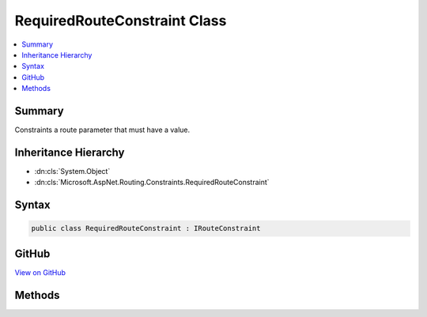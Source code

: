 

RequiredRouteConstraint Class
=============================



.. contents:: 
   :local:



Summary
-------

Constraints a route parameter that must have a value.





Inheritance Hierarchy
---------------------


* :dn:cls:`System.Object`
* :dn:cls:`Microsoft.AspNet.Routing.Constraints.RequiredRouteConstraint`








Syntax
------

.. code-block:: csharp

   public class RequiredRouteConstraint : IRouteConstraint





GitHub
------

`View on GitHub <https://github.com/aspnet/apidocs/blob/master/aspnet/routing/src/Microsoft.AspNet.Routing/Constraints/RequiredRouteConstraint.cs>`_





.. dn:class:: Microsoft.AspNet.Routing.Constraints.RequiredRouteConstraint

Methods
-------

.. dn:class:: Microsoft.AspNet.Routing.Constraints.RequiredRouteConstraint
    :noindex:
    :hidden:

    
    .. dn:method:: Microsoft.AspNet.Routing.Constraints.RequiredRouteConstraint.Match(Microsoft.AspNet.Http.HttpContext, Microsoft.AspNet.Routing.IRouter, System.String, System.Collections.Generic.IDictionary<System.String, System.Object>, Microsoft.AspNet.Routing.RouteDirection)
    
        
        
        
        :type httpContext: Microsoft.AspNet.Http.HttpContext
        
        
        :type route: Microsoft.AspNet.Routing.IRouter
        
        
        :type routeKey: System.String
        
        
        :type values: System.Collections.Generic.IDictionary{System.String,System.Object}
        
        
        :type routeDirection: Microsoft.AspNet.Routing.RouteDirection
        :rtype: System.Boolean
    
        
        .. code-block:: csharp
    
           public bool Match(HttpContext httpContext, IRouter route, string routeKey, IDictionary<string, object> values, RouteDirection routeDirection)
    

